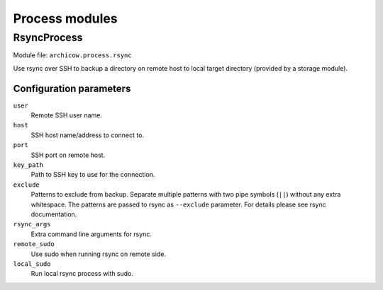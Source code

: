 Process modules
===============

RsyncProcess
~~~~~~~~~~~~

Module file: ``archicow.process.rsync``

Use rsync over SSH to backup a directory on remote host to local target
directory (provided by a storage module).

Configuration parameters
------------------------

``user``
   Remote SSH user name.

``host``
   SSH host name/address to connect to.

``port``
   SSH port on remote host.

``key_path``
   Path to SSH key to use for the connection.

``exclude``
   Patterns to exclude from backup. Separate multiple patterns with two pipe
   symbols (``||``) without any extra whitespace. The patterns are passed to
   rsync as ``--exclude`` parameter. For details please see rsync
   documentation.

``rsync_args``
   Extra command line arguments for rsync.

``remote_sudo``
   Use sudo when running rsync on remote side.

``local_sudo``
   Run local rsync process with sudo.

